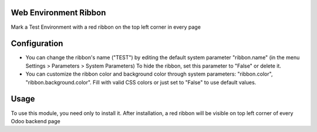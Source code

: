 Web Environment Ribbon
======================

Mark a Test Environment with a red ribbon on the top left corner in every page

Configuration
=============

* You can change the ribbon's name ("TEST") by editing the default system
  parameter "ribbon.name" (in the menu Settings > Parameters > System
  Parameters) To hide the ribbon, set this parameter to "False" or delete it.
* You can customize the ribbon color and background color through system
  parameters: "ribbon.color", "ribbon.background.color". Fill with valid CSS
  colors or just set to "False" to use default values.

Usage
=====

To use this module, you need only to install it. After installation, a red
ribbon will be visible on top left corner of every Odoo backend page
